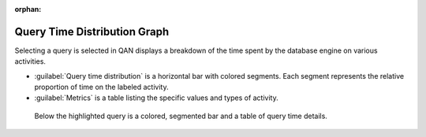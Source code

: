 :orphan:

.. _pmm.qan.query-time-distribution:

--------------------------------------------------------------------------------
Query Time Distribution Graph
--------------------------------------------------------------------------------

Selecting a query is selected in QAN displays a breakdown of the time spent by the database engine on various activities.

- :guilabel:`Query time distribution` is a horizontal bar with colored segments.  Each segment represents the relative proportion of time on the labeled activity.

- :guilabel:`Metrics` is a table listing the specific values and types of activity.

.. figure:: .res/graphics/png/qan.query-time.png
	    
   Below the highlighted query is a colored, segmented bar and a table of query time details.


